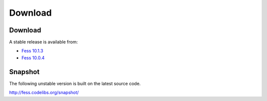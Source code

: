 =============
Download
=============

Download
========

A stable release is available from:

* `Fess 10.1.3 <https://github.com/codelibs/fess/releases/tag/fess-10.1.3>`_
* `Fess 10.0.4 <https://github.com/codelibs/fess/releases/tag/fess-10.0.4>`_


Snapshot
========

The following unstable version is built on the latest source code.

http://fess.codelibs.org/snapshot/
